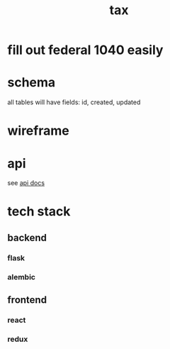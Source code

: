 #+title: tax

* fill out federal 1040 easily

* schema

  all tables will have fields: id, created, updated

  [[./schema.svg]]

* wireframe

  [[./wireframe.jpg]]

* api
  see [[file:api.org][api docs]]
* tech stack
** backend
*** flask
*** alembic
** frontend
*** react
*** redux
